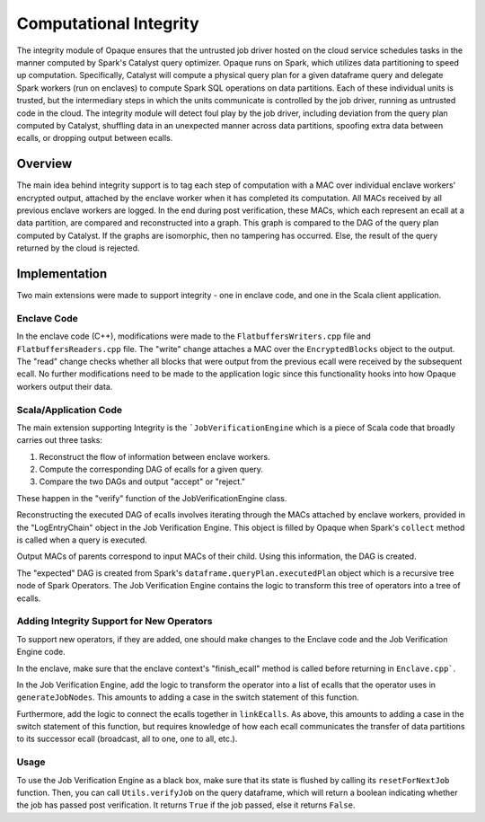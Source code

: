 ***********************
Computational Integrity
***********************

The integrity module of Opaque ensures that the untrusted job driver hosted on the cloud service schedules tasks in the manner computed by Spark's Catalyst query optimizer. 
Opaque runs on Spark, which utilizes data partitioning to speed up computation. 
Specifically, Catalyst will compute a physical query plan for a given dataframe query and delegate Spark workers (run on enclaves) to compute Spark SQL operations on data partitions. 
Each of these individual units is trusted, but the intermediary steps in which the units communicate is controlled by the job driver, running as untrusted code in the cloud. 
The integrity module will detect foul play by the job driver, including deviation from the query plan computed by Catalyst, 
shuffling data in an unexpected manner across data partitions, spoofing extra data between ecalls, or dropping output between ecalls.

Overview
--------
The main idea behind integrity support is to tag each step of computation with a MAC over individual enclave workers' encrypted output, attached by the enclave worker when it has completed its computation. 
All MACs received by all previous enclave workers are logged. In the end during post verification, these MACs, which each represent an ecall at a data partition, are compared and reconstructed into a graph. 
This graph is compared to the DAG of the query plan computed by Catalyst. 
If the graphs are isomorphic, then no tampering has occurred. 
Else, the result of the query returned by the cloud is rejected.

Implementation
--------------
Two main extensions were made to support integrity - one in enclave code, and one in the Scala client application.

Enclave Code
^^^^^^^^^^^^
In the enclave code (C++), modifications were made to the ``FlatbuffersWriters.cpp`` file and ``FlatbuffersReaders.cpp`` file. 
The "write" change attaches a MAC over the ``EncryptedBlocks`` object to the output.
The "read" change checks whether all blocks that were output from the previous ecall were received by the subsequent ecall.
No further modifications need to be made to the application logic since this functionality hooks into how Opaque workers output their data.

Scala/Application Code
^^^^^^^^^^^^^^^^^^^^^^
The main extension supporting Integrity is the ```JobVerificationEngine`` which is a piece of Scala code that broadly carries out three tasks:

1. Reconstruct the flow of information between enclave workers.

2. Compute the corresponding DAG of ecalls for a given query.

3. Compare the two DAGs and output "accept" or "reject."

These happen in the "verify" function of the JobVerificationEngine class.

Reconstructing the executed DAG of ecalls involves iterating through the MACs attached by enclave workers, provided in the "LogEntryChain" object in the Job Verification Engine.
This object is filled by Opaque when Spark's ``collect`` method is called when a query is executed.

Output MACs of parents correspond to input MACs of their child. Using this information, the DAG is created.

The "expected" DAG is created from Spark's ``dataframe.queryPlan.executedPlan`` object which is a recursive tree node of Spark Operators.
The Job Verification Engine contains the logic to transform this tree of operators into a tree of ecalls.

Adding Integrity Support for New Operators
^^^^^^^^^^^^^^^^^^^^^^^^^^^^^^^^^^^^^^^^^^
To support new operators, if they are added, one should make changes to the Enclave code and the Job Verification Engine code.

In the enclave, make sure that the enclave context's "finish_ecall" method is called before returning in ``Enclave.cpp```.

In the Job Verification Engine, add the logic to transform the operator into a list of ecalls that the operator uses in ``generateJobNodes``.
This amounts to adding a case in the switch statement of this function.

Furthermore, add the logic to connect the ecalls together in ``linkEcalls``.
As above, this amounts to adding a case in the switch statement of this function, but requires knowledge of how each ecall communicates the transfer of data partitions to its successor ecall
(broadcast, all to one, one to all, etc.).

Usage
^^^^^
To use the Job Verification Engine as a black box, make sure that its state is flushed by calling its ``resetForNextJob`` function.
Then, you can call ``Utils.verifyJob`` on the query dataframe, which will return a boolean indicating whether the job has passed post verification.
It returns ``True`` if the job passed, else it returns ``False``.